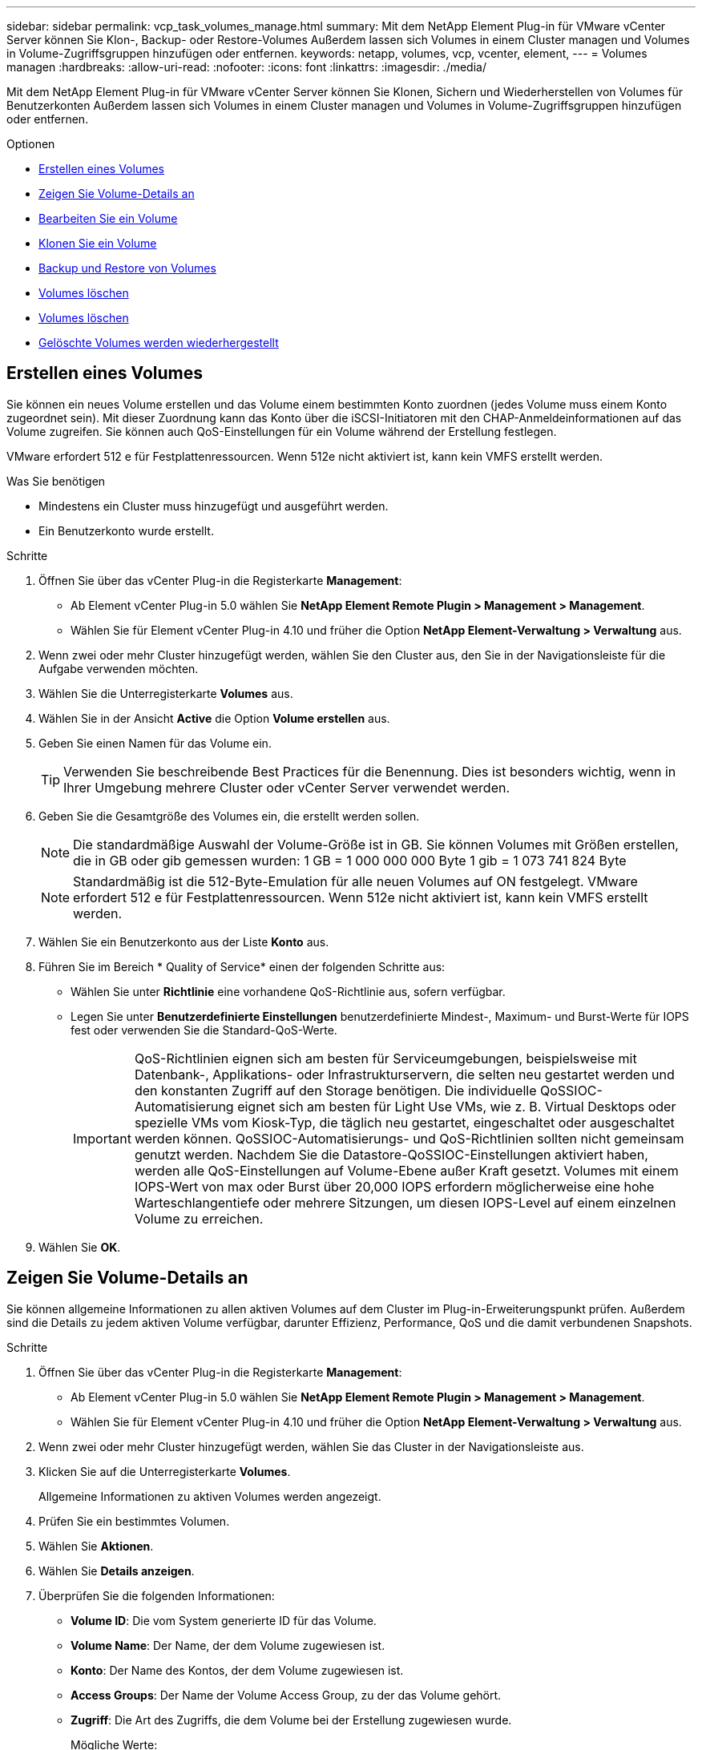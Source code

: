 ---
sidebar: sidebar 
permalink: vcp_task_volumes_manage.html 
summary: Mit dem NetApp Element Plug-in für VMware vCenter Server können Sie Klon-, Backup- oder Restore-Volumes Außerdem lassen sich Volumes in einem Cluster managen und Volumes in Volume-Zugriffsgruppen hinzufügen oder entfernen. 
keywords: netapp, volumes, vcp, vcenter, element, 
---
= Volumes managen
:hardbreaks:
:allow-uri-read: 
:nofooter: 
:icons: font
:linkattrs: 
:imagesdir: ./media/


[role="lead"]
Mit dem NetApp Element Plug-in für VMware vCenter Server können Sie Klonen, Sichern und Wiederherstellen von Volumes für Benutzerkonten Außerdem lassen sich Volumes in einem Cluster managen und Volumes in Volume-Zugriffsgruppen hinzufügen oder entfernen.

.Optionen
* <<Erstellen eines Volumes>>
* <<Zeigen Sie Volume-Details an>>
* <<Bearbeiten Sie ein Volume>>
* <<Klonen Sie ein Volume>>
* <<Backup und Restore von Volumes>>
* <<Volumes löschen>>
* <<Volumes löschen>>
* <<Gelöschte Volumes werden wiederhergestellt>>




== Erstellen eines Volumes

Sie können ein neues Volume erstellen und das Volume einem bestimmten Konto zuordnen (jedes Volume muss einem Konto zugeordnet sein). Mit dieser Zuordnung kann das Konto über die iSCSI-Initiatoren mit den CHAP-Anmeldeinformationen auf das Volume zugreifen. Sie können auch QoS-Einstellungen für ein Volume während der Erstellung festlegen.

VMware erfordert 512 e für Festplattenressourcen. Wenn 512e nicht aktiviert ist, kann kein VMFS erstellt werden.

.Was Sie benötigen
* Mindestens ein Cluster muss hinzugefügt und ausgeführt werden.
* Ein Benutzerkonto wurde erstellt.


.Schritte
. Öffnen Sie über das vCenter Plug-in die Registerkarte *Management*:
+
** Ab Element vCenter Plug-in 5.0 wählen Sie *NetApp Element Remote Plugin > Management > Management*.
** Wählen Sie für Element vCenter Plug-in 4.10 und früher die Option *NetApp Element-Verwaltung > Verwaltung* aus.


. Wenn zwei oder mehr Cluster hinzugefügt werden, wählen Sie den Cluster aus, den Sie in der Navigationsleiste für die Aufgabe verwenden möchten.
. Wählen Sie die Unterregisterkarte *Volumes* aus.
. Wählen Sie in der Ansicht *Active* die Option *Volume erstellen* aus.
. Geben Sie einen Namen für das Volume ein.
+

TIP: Verwenden Sie beschreibende Best Practices für die Benennung. Dies ist besonders wichtig, wenn in Ihrer Umgebung mehrere Cluster oder vCenter Server verwendet werden.

. Geben Sie die Gesamtgröße des Volumes ein, die erstellt werden sollen.
+

NOTE: Die standardmäßige Auswahl der Volume-Größe ist in GB. Sie können Volumes mit Größen erstellen, die in GB oder gib gemessen wurden: 1 GB = 1 000 000 000 Byte 1 gib = 1 073 741 824 Byte

+

NOTE: Standardmäßig ist die 512-Byte-Emulation für alle neuen Volumes auf ON festgelegt. VMware erfordert 512 e für Festplattenressourcen. Wenn 512e nicht aktiviert ist, kann kein VMFS erstellt werden.

. Wählen Sie ein Benutzerkonto aus der Liste *Konto* aus.
. Führen Sie im Bereich * Quality of Service* einen der folgenden Schritte aus:
+
** Wählen Sie unter *Richtlinie* eine vorhandene QoS-Richtlinie aus, sofern verfügbar.
** Legen Sie unter *Benutzerdefinierte Einstellungen* benutzerdefinierte Mindest-, Maximum- und Burst-Werte für IOPS fest oder verwenden Sie die Standard-QoS-Werte.
+

IMPORTANT: QoS-Richtlinien eignen sich am besten für Serviceumgebungen, beispielsweise mit Datenbank-, Applikations- oder Infrastrukturservern, die selten neu gestartet werden und den konstanten Zugriff auf den Storage benötigen. Die individuelle QoSSIOC-Automatisierung eignet sich am besten für Light Use VMs, wie z. B. Virtual Desktops oder spezielle VMs vom Kiosk-Typ, die täglich neu gestartet, eingeschaltet oder ausgeschaltet werden können. QoSSIOC-Automatisierungs- und QoS-Richtlinien sollten nicht gemeinsam genutzt werden. Nachdem Sie die Datastore-QoSSIOC-Einstellungen aktiviert haben, werden alle QoS-Einstellungen auf Volume-Ebene außer Kraft gesetzt. Volumes mit einem IOPS-Wert von max oder Burst über 20,000 IOPS erfordern möglicherweise eine hohe Warteschlangentiefe oder mehrere Sitzungen, um diesen IOPS-Level auf einem einzelnen Volume zu erreichen.



. Wählen Sie *OK*.




== Zeigen Sie Volume-Details an

Sie können allgemeine Informationen zu allen aktiven Volumes auf dem Cluster im Plug-in-Erweiterungspunkt prüfen. Außerdem sind die Details zu jedem aktiven Volume verfügbar, darunter Effizienz, Performance, QoS und die damit verbundenen Snapshots.

.Schritte
. Öffnen Sie über das vCenter Plug-in die Registerkarte *Management*:
+
** Ab Element vCenter Plug-in 5.0 wählen Sie *NetApp Element Remote Plugin > Management > Management*.
** Wählen Sie für Element vCenter Plug-in 4.10 und früher die Option *NetApp Element-Verwaltung > Verwaltung* aus.


. Wenn zwei oder mehr Cluster hinzugefügt werden, wählen Sie das Cluster in der Navigationsleiste aus.
. Klicken Sie auf die Unterregisterkarte *Volumes*.
+
Allgemeine Informationen zu aktiven Volumes werden angezeigt.

. Prüfen Sie ein bestimmtes Volumen.
. Wählen Sie *Aktionen*.
. Wählen Sie *Details anzeigen*.
. Überprüfen Sie die folgenden Informationen:
+
** *Volume ID*: Die vom System generierte ID für das Volume.
** *Volume Name*: Der Name, der dem Volume zugewiesen ist.
** *Konto*: Der Name des Kontos, der dem Volume zugewiesen ist.
** *Access Groups*: Der Name der Volume Access Group, zu der das Volume gehört.
** *Zugriff*: Die Art des Zugriffs, die dem Volume bei der Erstellung zugewiesen wurde.
+
Mögliche Werte:

+
*** `Read/Write`: Alle Lese- und Schreibvorgänge werden akzeptiert.
*** `Read Only`: Alle gelesenen Aktivitäten erlaubt; keine Schreibvorgänge erlaubt.
*** `Locked`: Nur Administratorzugriff ist erlaubt.
*** `ReplicationTarget`: Als Zielvolumen in einem replizierten Volume-Paar bestimmt.


** *Volumen gekoppelt*: Gibt an, ob das Volume Teil einer Volume-Kopplung ist oder nicht.
** *Größe (GB)*: Die Gesamtgröße in GB des Volumens.
** *Snapshots*: Die Anzahl der Snapshots, die für den Datenträger erstellt wurden.
** *QoS-Richtlinie*: Der Name der benutzerdefinierten QoS-Richtlinie.
** *512e*: Gibt an, ob 512e auf einem Volumen aktiviert ist. Der Wert kann entweder Ja oder Nein sein


. Prüfen Sie die Details für ein bestimmtes Volume, wie in den folgenden Abschnitten aufgelistet:
+
** <<Abschnitt „Allgemeine Details“>>
** <<Abschnitt „Effizienz“>>
** <<Abschnitt „Performance“>>
** <<Bereich „Quality of Service“>>
** <<Abschnitt „Snapshots“>>






=== Abschnitt „Allgemeine Details“

* *Name*: Der Name, der dem Volume zugewiesen ist.
* *Volume ID*: Die vom System generierte ID für das Volume.
* *IQN*: Der iSCSI-qualifizierte Name des Volumes.
* *Konto-ID*: Die eindeutige Konto-ID des zugehörigen Kontos.
* *Konto*: Der Name des Kontos, der dem Volume zugewiesen ist.
* *Access Groups*: Der Name der Volume Access Group, zu der das Volume gehört.
* *Größe*: Die Gesamtgröße in Bytes des Volumens.
* *Volumen gekoppelt*: Gibt an, ob das Volume Teil einer Volume-Kopplung ist oder nicht.
* *SCSI EUI Device ID*: Global Unique SCSI Device Identifier für das Volumen im 16-Byte-Format EUI-64.
* *SCSI NAA Device ID*: Die weltweit einzigartige SCSI Device Identifier für den Protokollendpunkt im NAA IEEE Registered Extended Format.




=== Abschnitt „Effizienz“

* *Kompression*: Die Kompressioneffizienz-Punktzahl für das Volumen.
* *Deduplizierung*: Die Deduplizierungseffizienz-Punktzahl für das Volume.
* *Thin Provisioning*: Die Thin Provisioning-Effizienzbewertung für das Volume.
* *Zuletzt aktualisiert*: Datum und Uhrzeit der letzten Effizienzbewertung.




=== Abschnitt „Performance“

* *Konto-ID*: Die eindeutige Konto-ID des zugehörigen Kontos.
* *Tatsächlicher IOPS*: Aktueller ist-IOPS für das Volume in den letzten 500 Millisekunden.
* *Async Delay*: Die Zeitdauer seit dem letzten Mal mit dem Remote Cluster synchronisiert wurde.
* *Durchschnittliche IOP-Größe*: Durchschnittliche Größe in Bytes der letzten I/O auf das Volumen in den letzten 500 Millisekunden.
* *Burst IOPS Size*: Die Gesamtzahl der IOP Credits, die dem Benutzer zur Verfügung stehen. Wenn Volumes max. IOPS nicht nutzen, werden Gutschriften angesammelt.
* *Client Warteschlangentiefe*: Die Anzahl der ausstehenden Lese- und Schreibvorgänge auf das Volume.
* *Zuletzt aktualisiert*: Datum und Uhrzeit der letzten Leistungsaktualisierung.
* *Latenz USec*: Die durchschnittliche Zeit, in Mikrosekunden, um den Betrieb auf das Volumen in den letzten 500 Millisekunden abzuschließen. Ein Wert von „0“ (Null) bedeutet, dass kein I/O für das Volume vorhanden ist.
* *Non-Zero Blocks*: Gesamtzahl von 4KiB Blöcken mit Daten nach Abschluss des letzten Garbage Collection Vorgangs.
* *Performance-Auslastung*: Der Prozentsatz der verbrauchten Cluster-IOPS. Beispielsweise würde ein 250.000 IOP-Cluster mit 100.000 IOPS einen Verbrauch von 40 % belegen.
* *Read Bytes*: Die insgesamt aus dem Volumen gelesenen Bytes seit der Erstellung des Volumens.
* *Lese-Latenz USec*: Die durchschnittliche Zeit, in Mikrosekunden, um Lesevorgänge auf das Volumen in den letzten 500 Millisekunden abzuschließen.
* *Leseoperationen*: Die gesamten Leseoperationen auf das Volumen seit der Erstellung des Volumens.
* *Thin Provisioning*: Die Thin Provisioning-Effizienzbewertung für das Volume.
* *Throttle*: Ein schwebender Wert zwischen 0 und 1, der repräsentiert, wie viel das System Clients unter ihre IOPS-Maxime drosselt, weil Daten, vorübergehende Fehler und Snapshots neu repliziert werden.
* *Gesamte Latenz USec*: Die Zeit, in Mikrosekunden, Lese- und Schreibvorgänge auf einem Volumen abzuschließen.
* *Nicht ausgerichtete Lesevorgänge*: Für 512e Volumen, die Anzahl der Leseoperationen, die sich nicht an der grenze des 4k-Sektors befanden. Eine hohe Anzahl von nicht ausgerichteten Lesevorgängen kann auf eine falsche Ausrichtung der Partition hindeuten.
* *Nicht ausgerichtete Schreibvorgänge*: Für 512e Volumen, die Anzahl der Schreibvorgänge, die sich nicht an einer grenze des 4k-Sektors befanden. Eine hohe Anzahl von nicht ausgerichteten Schreibvorgängen kann auf eine falsche Ausrichtung der Partition hindeuten.
* *Genutzte Kapazität*: Prozentsatz der genutzten Kapazität.
* *Volume ID*: Die vom System generierte ID für das Volume.
* *Vol Access Groups*: Die Volume Access Group IDs, die mit dem Volume verknüpft sind.
* *Volume Utiliage*: Ein Prozentwert, der beschreibt, wie viel der Client das Volume nutzt. Mögliche Werte:
+
** 0: Der Client verwendet das Volume nicht.
** 100: Der Kunde verwendet seine max
** >100: Der Kunde nutzt seinen Burst.


* *Write Bytes*: Die Summe der kumulativen Bytes, die seit der Erstellung des Volumes auf das Volumen geschrieben wurden.
* *Write-Latenz USec*: Die durchschnittliche Zeit in Mikrosekunden, um Schreibvorgänge auf ein Volumen in den letzten 500 Millisekunden abzuschließen.
* *Write Operations*: Die gesamten kumulativen Schreibvorgänge auf das Volumen seit der Erstellung des Volumes.
* *Zero Blocks*: Gesamtzahl der 4KiB-Blöcke ohne Daten nach Abschluss der letzten Runde der Müllentnahme.




=== Bereich „Quality of Service“

* *Richtlinie*: Der Name der dem Volume zugewiesenen QoS-Richtlinie.
* *I/O Größe*: Die Größe der IOPS in KB.
* *Minimum IOPS*: Die Mindestanzahl kontinuierlicher ein- und Ausgänge pro Sekunde (IOPS), die der Cluster für ein Volume bereitstellt. Die für ein Volume konfigurierten IOPS-Mindestwerte sind das garantierte Performance-Niveau für ein Volume. Die Performance sinkt nicht unter dieses Niveau.
* *Maximale IOPS*: Maximale Anzahl kontinuierlicher IOPS, die der Cluster einem Volume zur Verfügung stellt. Wenn Cluster-IOPS-Niveaus kritisch hoch sind, wird diese IOPS-Performance nicht überschritten.
* *Burst IOPS*: Die maximale Anzahl von IOPS in einem kurzen Burst Szenario erlaubt. Wenn ein Volume unter dem IOPS-Maximum ausgeführt wurde, werden Burst Credits gesammelt. Wenn Performance-Level sehr hoch sind und auf ein Maximum geschoben werden, sind kurze Anstiegen von IOPS auf dem Volume zulässig.
* *Max. Bandbreite*: Die maximale Bandbreite, die das System erlaubt, größere Blockgrößen zu verarbeiten.




=== Abschnitt „Snapshots“

* *Snapshot ID*: Vom System generierte ID für den Snapshot.
* *Snapshot Name*: Benutzerdefinierter Name für den Snapshot.
* *Erstellungsdatum*: Das Datum und die Uhrzeit, zu der der Snapshot erstellt wurde.
* *Ablaufdatum*: Tag und Uhrzeit der Snapshot wird gelöscht.
* *Größe*: Benutzerdefinierte Größe des Snapshots in GB.




== Bearbeiten Sie ein Volume

Volume-Attribute wie QoS-Werte, Volume-Größe und die Maßeinheit, in der Byte-Werte berechnet werden, können geändert werden. Sie können auch Zugriffsebenen ändern und welches Konto auf das Volume zugreifen kann. Außerdem haben Sie die Möglichkeit, den Kontozugriff für die Replizierungsnutzung zu ändern oder den Zugriff auf das Volume zu beschränken.

Wenn Sie persistente Volumes mit dem Management-Node verwenden, ändern Sie die Namen der persistenten Volumes nicht.

.Schritte
. Öffnen Sie über das vCenter Plug-in die Registerkarte *Management*:
+
** Ab Element vCenter Plug-in 5.0 wählen Sie *NetApp Element Remote Plugin > Management > Management*.
** Wählen Sie für Element vCenter Plug-in 4.10 und früher die Option *NetApp Element-Verwaltung > Verwaltung* aus.


. Wenn zwei oder mehr Cluster hinzugefügt werden, wählen Sie das Cluster in der Navigationsleiste aus.
. Klicken Sie auf die Unterregisterkarte *Volumes*.
. Prüfen Sie in der *Active*-Ansicht die Lautstärke.
. Wählen Sie *Aktionen*.
. Wählen Sie *Bearbeiten*.
. *Optional*: Geben Sie im Feld *Volume Size* eine andere Volume-Größe in GB oder gib ein.
+

NOTE: Sie können die Volume-Größe vergrößern, aber nicht verkleinern. Wenn Sie die Volume-Größe für die Replikation anpassen, sollten Sie zuerst die Größe des Volumes erhöhen, das als Replikationsziel zugewiesen wurde. Anschließend können Sie die Größe des Quellvolumens anpassen. Das Zielvolume kann größer oder gleich groß sein wie das Quellvolume, kann aber nicht kleiner sein.

. *Optional*: Wählen Sie ein anderes Benutzerkonto aus.
. *Optional*: Wählen Sie eine andere Zugriffsebene aus einer der folgenden Optionen:
+
** Lese-/Schreibzugriff
** Schreibgeschützt
** Gesperrt
** Replizierungsziel


. Führen Sie im Bereich * Quality of Service* einen der folgenden Schritte aus:
+
** Wählen Sie unter Policy eine vorhandene QoS-Richtlinie aus, falls verfügbar.
** Legen Sie unter „Benutzerdefinierte Einstellungen“ die minimalen, maximalen und Burst-Werte für IOPS fest oder verwenden Sie die Standard-QoS-Werte.
+

TIP: *Best Practice*: Wenn Sie IOPS-Werte ändern, verwenden Sie Inkrements in zehn oder Hunderten. Eingabewerte erfordern gültige ganze Zahlen. Konfigurieren Sie Volumes mit einem extrem hohen Burst-Wert. So kann das System gelegentlich sequenzielle Workloads mit großen Blöcken schneller verarbeiten und zugleich die anhaltenden IOPS für ein Volume einschränken.

+
[IMPORTANT]
====
QoS-Richtlinien eignen sich am besten für Serviceumgebungen, beispielsweise mit Datenbank-, Applikations- oder Infrastrukturservern, die selten neu gestartet werden und den konstanten Zugriff auf den Storage benötigen. Die individuelle QoSSIOC-Automatisierung eignet sich am besten für Light Use VMs, wie z. B. Virtual Desktops oder spezielle VMs vom Kiosk-Typ, die täglich neu gestartet, eingeschaltet oder ausgeschaltet werden können. QoSSIOC-Automatisierungs- und QoS-Richtlinien sollten nicht gemeinsam genutzt werden.

Nachdem Sie die Datastore-QoSSIOC-Einstellungen aktiviert haben, werden alle QoS-Einstellungen auf Volume-Ebene außer Kraft gesetzt.

Volumes mit einem IOPS-Wert von max oder Burst über 20,000 IOPS erfordern möglicherweise eine hohe Warteschlangentiefe oder mehrere Sitzungen, um diesen IOPS-Level auf einem einzelnen Volume zu erreichen.

====


. Wählen Sie *OK*.




== Klonen Sie ein Volume

Sie können einen Klon eines Volumes erstellen, um eine zeitpunktgenaue Kopie der Daten zu erstellen. Wenn Sie ein Volume klonen, erstellt das System einen Snapshot des Volume und erstellt dann eine Kopie der Daten, auf die der Snapshot verweist. Dies ist ein asynchroner Prozess und die erforderliche Zeit hängt von der Größe des zum Klonen benötigten Volumes und der aktuellen Cluster-Last ab.

.Was Sie benötigen
* Mindestens ein Cluster muss hinzugefügt und ausgeführt werden.
* Mindestens ein Volume muss erstellt werden.
* Mindestens ein Benutzerkonto muss erstellt werden.
* Der verfügbare nicht bereitgestellte Speicherplatz muss der Größe des Quell-Volume entsprechen oder größer sein.


.Über diese Aufgabe
Das Cluster unterstützt bis zu zwei aktuell laufende Klonanforderungen pro Volume und bis zu 8 aktive Volume-Klonvorgänge gleichzeitig. Anforderungen, die über diese Grenzen hinausgehen, werden zur späteren Verarbeitung in die Warteschlange gestellt.


NOTE: Geklonte Volumes übernehmen keine Zugriffsgruppenmitgliedschaft für Volumes vom Quell-Volume.

Betriebssysteme unterscheiden sich in der Behandlung geklonter Volumes. ESXi wird ein geklontes Volume als eine Volume-Kopie oder ein Snapshot Volume behandeln. Das Volume ist ein verfügbares Gerät zur Erstellung eines neuen Datastores. Weitere Informationen zum Mounten von Klon-Volumes und zum Handling von Snapshot-LUNs finden Sie in der VMware Dokumentation zu https://docs.vmware.com/en/VMware-vSphere/6.7/com.vmware.vsphere.storage.doc/GUID-EEFEB765-A41F-4B6D-917C-BB9ABB80FC80.html["Mounten einer VMFS-Datastore-Kopie"^] Und https://docs.vmware.com/en/VMware-vSphere/6.7/com.vmware.vsphere.storage.doc/GUID-EBAB0D5A-3C77-4A9B-9884-3D4AD69E28DC.html["Managen doppelter VMFS-Datenspeicher"^].

.Schritte
. Öffnen Sie über das vCenter Plug-in die Registerkarte *Management*:
+
** Ab Element vCenter Plug-in 5.0 wählen Sie *NetApp Element Remote Plugin > Management > Management*.
** Wählen Sie für Element vCenter Plug-in 4.10 und früher die Option *NetApp Element-Verwaltung > Verwaltung* aus.


. Wenn zwei oder mehr Cluster hinzugefügt werden, wählen Sie das Cluster in der Navigationsleiste aus.
. Prüfen Sie das Volume, das geklont werden soll.
. Wählen Sie *Aktionen*.
. Wählen Sie *Clone*.
. Geben Sie einen Volume-Namen für das neu geklonte Volume ein.
+

TIP: Verwenden Sie beschreibende Best Practices für die Benennung. Dies ist besonders wichtig, wenn in Ihrer Umgebung mehrere Cluster oder vCenter Server verwendet werden.

. Wählen Sie eine Größe in GB oder GIB für das geklonte Volume aus.
+
Die standardmäßige Auswahl der Volume-Größe ist in GB. Sie können Volumes mithilfe der Größe in GB oder gib erstellen:

+
** 1 GB = 1 000 000 000 Bytes
** 1 gib = 1 073 741 824 Byte
+
Wenn Sie die Volume-Größe eines Klons erhöhen, führt dies zu einem neuen Volume mit zusätzlichem freien Speicherplatz am Ende des Volumes. Je nachdem, wie Sie das Volume verwenden, müssen Sie möglicherweise Partitionen erweitern oder neue Partitionen im freien Speicherplatz erstellen, um es zu nutzen.



. Wählen Sie ein Konto aus, das dem neu geklonten Volume zugeordnet werden soll.
. Wählen Sie einen der folgenden Zugriffstypen für das neu geklonte Volume aus:
+
** Lese-/Schreibzugriff
** Schreibgeschützt
** Gesperrt


. Passen Sie bei Bedarf die 512e-Einstellungen an.
+

NOTE: Standardmäßig ist die 512-Byte-Emulation für alle neuen Volumes aktiviert. VMware erfordert 512 e für Festplattenressourcen. Wenn 512e nicht aktiviert ist, kann kein VMFS erstellt werden und Volume-Details sind grau hinterlegt.

. Wählen Sie *OK*.
+

NOTE: Der Zeitaufwand zum Abschluss eines Klonvorgangs wird von der Volume-Größe und der aktuellen Cluster-Last beeinflusst. Aktualisieren Sie die Seite, wenn das geklonte Volume nicht in der Liste der Volumes angezeigt wird.





== Backup und Restore von Volumes

Sie können das System so konfigurieren, dass der Inhalt eines Volumes gesichert und von einem Objektspeicher-Container, der sich außerhalb von NetApp Element Software-basiertem Storage befindet, wiederhergestellt wird.

Sie können auch ein Backup und Restore von Daten in und von Software-basierten Remote-Systemen von NetApp Element durchführen. Es können maximal zwei Backup- und Restore-Prozesse gleichzeitig auf einem Volume ausgeführt werden.



=== Backup von Volumes

Sie können ein Backup von NetApp Element Volumes auf Element Storage sowie in sekundären Objektspeichern mit Amazon S3 oder OpenStack Swift erstellen.



==== Volumes werden in einem Amazon S3-Objektspeicher gesichert

Sie können ein Backup von NetApp Element Volumes auf externen Objektspeichern erstellen, die mit Amazon S3 kompatibel sind.

. Öffnen Sie über das vCenter Plug-in die Registerkarte *Management*:
+
** Ab Element vCenter Plug-in 5.0 wählen Sie *NetApp Element Remote Plugin > Management > Management*.
** Wählen Sie für Element vCenter Plug-in 4.10 und früher die Option *NetApp Element-Verwaltung > Verwaltung* aus.


. Wenn zwei oder mehr Cluster hinzugefügt werden, wählen Sie das Cluster in der Navigationsleiste aus.
. Wählen Sie die Unterregisterkarte *Volumes* aus.
. Prüfen Sie in der *Active*-Ansicht die Lautstärke.
. Wählen Sie *Aktionen*.
. Wählen Sie * Sichern auf*.
. Wählen Sie unter *Sichern des Volumens auf* *Amazon S3* aus.
. Wählen Sie eine Option unter mit dem folgenden Datenformat aus:
+
** Nativ: Ein komprimiertes Format, das nur von NetApp Element Software-basierten Storage-Systemen lesbar ist.
** Unkomprimiert: Ein unkomprimiertes Format, das mit anderen Systemen kompatibel ist.


. Geben Sie im Feld *Hostname* einen Hostnamen ein, der für den Zugriff auf den Objektspeicher verwendet werden soll.
. Geben Sie im Feld *Zugriffsschlüssel-ID* eine Zugriffsschlüssel-ID für das Konto ein.
. Geben Sie im Feld *geheimer Zugriffsschlüssel* den geheimen Zugriffsschlüssel für das Konto ein.
. Geben Sie im Feld *Amazon S3 Bucket* den S3-Bucket ein, in dem die Sicherung gespeichert werden soll.
. *Optional*: Geben Sie im Feld *Präfix* ein Präfix für den Namen des Backup-Volumes ein.
. *Optional*: Geben Sie im Feld *Nametag* einen Namensschild ein, der an das Präfix angehängt werden soll.
. Wählen Sie *OK*.




==== Volumes werden in einem OpenStack Swift Objektspeicher gesichert

Sie können ein Backup von NetApp Element Volumes auf externen Objektspeichern erstellen, die mit OpenStack Swift kompatibel sind.

. Öffnen Sie über das vCenter Plug-in die Registerkarte *Management*:
+
** Ab Element vCenter Plug-in 5.0 wählen Sie *NetApp Element Remote Plugin > Management > Management*.
** Wählen Sie für Element vCenter Plug-in 4.10 und früher die Option *NetApp Element-Verwaltung > Verwaltung* aus.


. Wenn zwei oder mehr Cluster hinzugefügt werden, wählen Sie das Cluster in der Navigationsleiste aus.
. Wählen Sie die Unterregisterkarte *Volumes* aus.
. Prüfen Sie in der *Active*-Ansicht die Lautstärke.
. Wählen Sie *Aktionen*.
. Wählen Sie * Sichern auf*.
. Wählen Sie unter *Sichern des Volumens auf* *OpenStack Swift* aus.
. Wählen Sie eine Option unter mit dem folgenden Datenformat aus:
+
** Nativ: Ein komprimiertes Format, das nur von NetApp Element Software-basierten Storage-Systemen lesbar ist.
** Unkomprimiert: Ein unkomprimiertes Format, das mit anderen Systemen kompatibel ist.


. Geben Sie im Feld *URL* eine URL für den Zugriff auf den Objektspeicher ein.
. Geben Sie im Feld *Benutzername* einen Benutzernamen für das Konto ein.
. Geben Sie im Feld *Authentifizierungsschlüssel* den Authentifizierungsschlüssel für das Konto ein.
. Geben Sie im Feld *Container* den Container ein, in dem die Sicherung gespeichert werden soll.
. *Optional*: Geben Sie im Feld *Präfix* ein Präfix für den Namen des Backup-Volumes ein.
. *Optional*: Geben Sie im Feld *Nametag* einen Namensschild ein, der an das Präfix angehängt werden soll.
. Wählen Sie *OK*.




==== Backup eines Volumes in einem Cluster mit Element Software

Sie können Backups von Volumes in einem Cluster mit NetApp Element Software auf einem Remote-Element-Cluster erstellen.

Beim Backup oder Restore von einem Cluster auf ein anderes generiert das System einen Schlüssel, der als Authentifizierung zwischen den Clustern verwendet wird.

Mit diesem Massenvolumen-Schreibschlüssel kann sich das Quellcluster mit dem Ziel-Cluster authentifizieren und bietet beim Schreiben auf das Ziel-Volume Sicherheit. Im Rahmen des Backup- oder Wiederherstellungsprozesses müssen Sie vor dem Start des Vorgangs einen Schreibschlüssel für das Massenvolumen vom Zielvolume generieren.

Dies ist ein zweiteifiges Verfahren:

* (Ziel) Einrichten des Backup-Volumes
* (Quelle) Sichern eines Volumens


.Richten Sie das Backup-Volume ein
. Öffnen Sie vom vCenter und Cluster, in dem Sie das Volume-Backup platzieren möchten, die Registerkarte *Management*:
+
** Ab Element vCenter Plug-in 5.0 wählen Sie *NetApp Element Remote Plugin > Management > Management*.
** Wählen Sie für Element vCenter Plug-in 4.10 und früher die Option *NetApp Element-Verwaltung > Verwaltung* aus.


. Wenn zwei oder mehr Cluster hinzugefügt werden, wählen Sie das Cluster in der Navigationsleiste aus.
. Wählen Sie die Unterregisterkarte *Volumes* aus.
. Prüfen Sie in der *Active*-Ansicht die Lautstärke.
. Wählen Sie *Aktionen*.
. Wählen Sie *Wiederherstellen aus*.
. Wählen Sie unter *Wiederherstellen von* die Option *NetApp Element* aus.
. Wählen Sie eine Option unter mit dem folgenden Datenformat aus:
+
** Nativ: Ein komprimiertes Format, das nur von NetApp Element Software-basierten Storage-Systemen lesbar ist.
** Unkomprimiert: Ein unkomprimiertes Format, das mit anderen Systemen kompatibel ist.


. Klicken Sie auf *Schlüssel generieren*, um einen Massenvolumenschreibschlüssel für das Zielvolumen zu generieren.
. Kopieren Sie den Schreibschlüssel des Massenvolumes in die Zwischenablage, um sie auf spätere Schritte im Quellcluster anzuwenden.


.Sichern Sie ein Volume
. Öffnen Sie vom vCenter und Cluster, der das Quell-Volume enthält, das für das Backup verwendet werden soll, die Registerkarte *Management*:
+
** Ab Element vCenter Plug-in 5.0 wählen Sie *NetApp Element Remote Plugin > Management > Management*.
** Wählen Sie für Element vCenter Plug-in 4.10 und früher die Option *NetApp Element-Verwaltung > Verwaltung* aus.


. Wenn zwei oder mehr Cluster hinzugefügt werden, wählen Sie das Cluster in der Navigationsleiste aus.
. Wählen Sie die Unterregisterkarte *Volumes* aus.
. Prüfen Sie in der *Active*-Ansicht die Lautstärke.
. Wählen Sie *Aktionen*.
. Wählen Sie * Sichern auf*.
. Wählen Sie unter * Lautstärke sichern auf* *NetApp Element*.
. Wählen Sie dieselbe Option wie das Ziel-Cluster im folgenden Datenformat aus:
+
** Nativ: Ein komprimiertes Format, das nur von NetApp Element Software-basierten Storage-Systemen lesbar ist.
** Unkomprimiert: Ein unkomprimiertes Format, das mit anderen Systemen kompatibel ist.


. Geben Sie im Feld *Remote-Cluster MVIP* die virtuelle Management-IP-Adresse des Cluster des Ziel-Volumes ein.
. Geben Sie im Feld *Remote Cluster Benutzername* den Cluster Administrator-Benutzernamen für das Ziel-Cluster ein.
. Geben Sie im Feld *Remote Cluster User password* das Cluster Administrator-Passwort für das Ziel-Cluster ein.
. Fügen Sie im Feld *Bulk Volume Write Key* den Schlüssel ein, den Sie auf dem Ziel-Cluster generiert haben.
. Wählen Sie *OK*.




=== Wiederherstellung von Volumes

Wenn Sie ein Volume aus einem Backup in einem Objektspeicher wie OpenStack Swift oder Amazon S3 wiederherstellen, müssen Sie Manifest-Informationen aus dem ursprünglichen Backup-Prozess erhalten. Wenn Sie ein NetApp Element Volume wiederherstellen, das in einem NetApp Element-basierten Storage-System gesichert wurde, sind keine Manifest-Informationen erforderlich. Die erforderlichen Manifestinformationen für die Wiederherstellung von Swift und S3 finden Sie im Ereignisprotokoll auf der Registerkarte „Reporting“.



==== Wiederherstellung eines Volumes aus einem Backup auf einem Amazon S3-Objektspeicher

Sie können ein Volume mithilfe des Plug-ins aus einer Sicherung auf einem Amazon S3-Objektspeicher wiederherstellen.

. Öffnen Sie über das vCenter Plug-in die Registerkarte *Reporting*:
+
** Ab Element vCenter Plug-in 5.0 wählen Sie *NetApp Element Remote Plugin > Management > Reporting*.
** Wählen Sie für Element vCenter Plug-in 4.10 und früher die Option *NetApp Element-Verwaltung > Reporting* aus.


. Wenn zwei oder mehr Cluster hinzugefügt werden, wählen Sie das Cluster in der Navigationsleiste aus.
. Wählen Sie die Unterregisterkarte *Ereignisprotokoll* aus.
. Wählen Sie das Backup-Ereignis aus, das das Backup erstellt hat, das Sie wiederherstellen müssen.
. Wählen Sie *Details* für die Veranstaltung.
. Wählen Sie *Details Anzeigen*.
. Kopieren Sie die Manifestinformationen in die Zwischenablage.
. Wählen Sie *Management > Volumes*.
. Prüfen Sie in der *Active*-Ansicht die Lautstärke.
. Wählen Sie *Aktionen*.
. Wählen Sie *Wiederherstellen aus*.
. Wählen Sie unter *Wiederherstellen von* *Amazon S3* aus.
. Wählen Sie eine Option mit dem folgenden Datenformat aus:
+
** Nativ: Ein komprimiertes Format, das nur von NetApp Element Software-basierten Storage-Systemen lesbar ist.
** Unkomprimiert: Ein unkomprimiertes Format, das mit anderen Systemen kompatibel ist.


. Geben Sie im Feld *Hostname* einen Hostnamen ein, der für den Zugriff auf den Objektspeicher verwendet werden soll.
. Geben Sie im Feld *Zugriffsschlüssel-ID* eine Zugriffsschlüssel-ID für das Konto ein.
. Geben Sie im Feld *geheimer Zugriffsschlüssel* den geheimen Zugriffsschlüssel für das Konto ein.
. Geben Sie im Feld *Amazon S3 Bucket* den S3-Bucket ein, in dem das Backup gespeichert ist.
. Fügen Sie die Manifest-Informationen in das Feld * Manifestieren* ein.
. Wählen Sie *OK*.




==== Wiederherstellung eines Volumes aus dem Backup in einem OpenStack Swift Objektspeicher

Mit dem Plug-in können Sie ein Volume aus einem Backup auf einem OpenStack Swift Objektspeicher wiederherstellen.

. Öffnen Sie über das vCenter Plug-in die Registerkarte *Reporting*:
+
** Ab Element vCenter Plug-in 5.0 wählen Sie *NetApp Element Remote Plugin > Management > Reporting*.
** Wählen Sie für Element vCenter Plug-in 4.10 und früher die Option *NetApp Element-Verwaltung > Reporting* aus.


. Wenn zwei oder mehr Cluster hinzugefügt werden, wählen Sie das Cluster in der Navigationsleiste aus.
. Wählen Sie die Unterregisterkarte *Ereignisprotokoll* aus.
. Wählen Sie das Backup-Ereignis aus, das das Backup erstellt hat, das Sie wiederherstellen müssen.
. Wählen Sie *Details* für die Veranstaltung.
. Wählen Sie *Details Anzeigen*.
. Kopieren Sie die Manifestinformationen in die Zwischenablage.
. Wählen Sie *Management > Volumes*.
. Prüfen Sie in der *Active*-Ansicht die Lautstärke.
. Wählen Sie *Aktionen*.
. Wählen Sie *Wiederherstellen aus*.
. Wählen Sie unter *Restore from* *OpenStack Swift* aus.
. Wählen Sie eine Option mit dem folgenden Datenformat aus:
+
** Nativ: Ein komprimiertes Format, das nur von NetApp Element Software-basierten Storage-Systemen lesbar ist.
** Unkomprimiert: Ein komprimiertes Format, das mit anderen Systemen kompatibel ist.


. Geben Sie im Feld *URL* eine URL für den Zugriff auf den Objektspeicher ein.
. Geben Sie im Feld *Benutzername* einen Benutzernamen für das Konto ein.
. Geben Sie im Feld *Authentifizierungsschlüssel* den Authentifizierungsschlüssel für das Konto ein.
. Geben Sie im Feld *Container* den Namen des Containers ein, in dem das Backup gespeichert ist.
. Fügen Sie die Manifest-Informationen in das Feld * Manifestieren* ein.
. Wählen Sie *OK*.




==== Volume aus Backup in einem Cluster wiederherstellen, auf dem Element Software ausgeführt wird

Sie können ein Volume aus einer Sicherung in einem Cluster wiederherstellen, auf dem NetApp Element Software ausgeführt wird. Beim Backup oder Restore von einem Cluster auf ein anderes generiert das System einen Schlüssel, der als Authentifizierung zwischen den Clustern verwendet wird. Mit diesem Massenvolumen-Schreibschlüssel kann sich das Quellcluster mit dem Ziel-Cluster authentifizieren und bietet beim Schreiben auf das Ziel-Volume Sicherheit. Im Rahmen des Backup- oder Wiederherstellungsprozesses müssen Sie vor dem Start des Vorgangs einen Schreibschlüssel für das Massenvolumen vom Zielvolume generieren.

Dies ist ein zweiteifiges Verfahren:

* (Ziel-Cluster) Wählen Sie das Volume aus, das für die Wiederherstellung verwendet werden soll
* (Quellcluster) Wiederherstellen des Volumes


.Wählen Sie das Volume aus, das für die Wiederherstellung verwendet werden soll
. Öffnen Sie vom vCenter und Cluster, in dem Sie das Volume wiederherstellen möchten, die Registerkarte *Management*:
+
** Ab Element vCenter Plug-in 5.0 wählen Sie *NetApp Element Remote Plugin > Management > Management*.
** Wählen Sie für Element vCenter Plug-in 4.10 und früher die Option *NetApp Element-Verwaltung > Verwaltung* aus.


. Wenn zwei oder mehr Cluster hinzugefügt werden, wählen Sie das Cluster in der Navigationsleiste aus.
. Wählen Sie die Unterregisterkarte *Volumes* aus.
. Prüfen Sie in der *Active*-Ansicht die Lautstärke.
. Wählen Sie *Aktionen*.
. Wählen Sie *Wiederherstellen aus*.
. Wählen Sie unter *Wiederherstellen von* die Option *NetApp Element* aus.
. Wählen Sie eine Option unter mit dem folgenden Datenformat aus:
+
** Nativ: Ein komprimiertes Format, das nur von NetApp Element Software-basierten Storage-Systemen lesbar ist.
** Unkomprimiert: Ein unkomprimiertes Format, das mit anderen Systemen kompatibel ist.


. Klicken Sie auf *Schlüssel generieren*, um einen Massenvolumenschreibschlüssel für das Zielvolumen zu generieren.
. Kopieren Sie den Schreibschlüssel des Massenvolumes in die Zwischenablage, um sie auf spätere Schritte im Quellcluster anzuwenden.


.Stellen Sie das Volume wieder her
. Öffnen Sie vom vCenter und Cluster, das das Quell-Volume enthält, das für die Wiederherstellung verwendet werden soll, die Registerkarte *Management*:
+
** Ab Element vCenter Plug-in 5.0 wählen Sie *NetApp Element Remote Plugin > Management > Management*.
** Wählen Sie für Element vCenter Plug-in 4.10 und früher die Option *NetApp Element-Verwaltung > Verwaltung* aus.


. Wenn zwei oder mehr Cluster hinzugefügt werden, wählen Sie das Cluster in der Navigationsleiste aus.
. Wählen Sie die Unterregisterkarte *Volumes* aus.
. Prüfen Sie in der *Active*-Ansicht die Lautstärke.
. Wählen Sie *Aktionen*.
. Wählen Sie * Sichern auf*.
. Wählen Sie unter * Lautstärke sichern auf* *NetApp Element*.
. Wählen Sie die Option aus, die dem Backup entspricht, und wählen Sie das folgende Datenformat aus:
+
** Nativ: Ein komprimiertes Format, das nur von NetApp Element Software-basierten Storage-Systemen lesbar ist.
** Unkomprimiert: Ein unkomprimiertes Format, das mit anderen Systemen kompatibel ist.


. Geben Sie im Feld *Remote-Cluster MVIP* die virtuelle Management-IP-Adresse des Cluster des Ziel-Volumes ein.
. Geben Sie im Feld *Remote Cluster Benutzername* den Cluster Administrator-Benutzernamen für das Ziel-Cluster ein.
. Geben Sie im Feld *Remote Cluster User password* das Cluster Administrator-Passwort für das Ziel-Cluster ein.
. Fügen Sie im Feld *Bulk Volume Write Key* den Schlüssel ein, den Sie auf dem Ziel-Cluster generiert haben.
. Wählen Sie *OK*.




== Volumes löschen

Mit dem Plug-in-Erweiterungspunkt können Sie ein oder mehrere Volumes aus einem NetApp Element Cluster löschen.

Ein gelöschtes Volume wird nicht sofort vom System gelöscht. Ein gelöschtes Volume kann etwa acht Stunden lang wiederhergestellt werden.

Sie können ein Volume wiederherstellen, bevor das System es löscht oder das Volume manuell aus der gelöschten Ansicht in *Management* > *Volumes* löschen. Wenn Sie ein Volume wiederherstellen, wird es wieder online geschaltet und iSCSI-Verbindungen werden wiederhergestellt.


IMPORTANT: Persistente Volumes, die mit Managementservices verbunden sind, werden bei der Installation oder bei einem Upgrade einem neuen Konto erstellt und zugewiesen. Wenn Sie persistente Volumes verwenden, ändern oder löschen Sie die Volumes oder ihr zugehörigem Konto nicht.


IMPORTANT: Wenn ein Volume, das zur Erstellung eines Snapshots verwendet wird, gelöscht wird, werden die zugehörigen Snapshots in der Ansicht „Inaktiv“ auf der Seite „Schutz“ > „Snapshots“ aufgeführt. Wenn die gelöschten Quell-Volumes gelöscht werden, werden die Snapshots in der Ansicht Inaktiv ebenfalls aus dem System entfernt.

.Schritte
. Öffnen Sie über das vCenter Plug-in die Registerkarte *Management*:
+
** Ab Element vCenter Plug-in 5.0 wählen Sie *NetApp Element Remote Plugin > Management > Management*.
** Wählen Sie für Element vCenter Plug-in 4.10 und früher die Option *NetApp Element-Verwaltung > Verwaltung* aus.


. Wenn zwei oder mehr Cluster hinzugefügt werden, wählen Sie das Cluster in der Navigationsleiste aus.
. Wählen Sie die Unterregisterkarte *Volumes* aus.
. Ein oder mehrere Volumes löschen:
+
.. Überprüfen Sie in der *Active*-Ansicht das zu löschende Volume.
.. Wählen Sie *Aktionen*.
.. Wählen Sie *Löschen*.
+

NOTE: Das Plug-in lässt nicht zu, dass ein Volume mit einem Datenspeicher gelöscht werden kann.



. Bestätigen Sie die Aktion.
+
Das Volume wechselt von der Ansicht „aktiv“ zur Ansicht „gelöscht“ auf der Seite „Volumes“.





== Volumes löschen

Sie können Volumes manuell löschen, nachdem Sie sie gelöscht haben.

Das System löscht gelöschte Volumes automatisch acht Stunden nach dem Löschen. Wenn Sie jedoch ein Volumen vor der geplanten Spülzeit löschen möchten, können Sie mit den folgenden Schritten eine manuelle Löschung durchführen.


IMPORTANT: Wenn ein Volume bereinigt wird, wird es sofort und dauerhaft aus dem System entfernt. Alle Daten auf dem Volume gehen verloren.

.Schritte
. Öffnen Sie über das vCenter Plug-in die Registerkarte *Management*:
+
** Ab Element vCenter Plug-in 5.0 wählen Sie *NetApp Element Remote Plugin > Management > Management*.
** Wählen Sie für Element vCenter Plug-in 4.10 und früher die Option *NetApp Element-Verwaltung > Verwaltung* aus.


. Wenn zwei oder mehr Cluster hinzugefügt werden, wählen Sie das Cluster in der Navigationsleiste aus.
. Wählen Sie die Unterregisterkarte *Volumes* aus.
. Wählen Sie den Ansichtsfilter aus und wählen Sie in der Liste *gelöscht* aus.
. Wählen Sie ein oder mehrere Volumes aus, die gelöscht werden sollen.
. Wählen Sie *Löschen*.
. Bestätigen Sie die Aktion.




== Gelöschte Volumes werden wiederhergestellt

Sie können ein Volume im NetApp Element-System wiederherstellen, wenn es gelöscht, aber noch nicht gelöscht wurde.

Etwa acht Stunden nach dem Löschen löscht das System ein Volume automatisch. Wenn das System das Volume gelöscht hat, können Sie es nicht wiederherstellen.


NOTE: Wenn ein Volume gelöscht und dann wiederhergestellt wird, erkennt ESXi das wiederhergestellte Volume nicht (und gegebenenfalls Datastore). Entfernen Sie das statische Ziel aus dem ESXi iSCSI-Adapter, und scannen Sie den Adapter erneut.

.Schritte
. Öffnen Sie über das vCenter Plug-in die Registerkarte *Management*:
+
** Ab Element vCenter Plug-in 5.0 wählen Sie *NetApp Element Remote Plugin > Management > Management*.
** Wählen Sie für Element vCenter Plug-in 4.10 und früher die Option *NetApp Element-Verwaltung > Verwaltung* aus.


. Wenn zwei oder mehr Cluster hinzugefügt werden, wählen Sie das Cluster in der Navigationsleiste aus.
. Wählen Sie die Unterregisterkarte *Volumes* aus.
. Wählen Sie den Ansichtsfilter aus und wählen Sie in der Liste *gelöscht* aus.
. Wählen Sie ein oder mehrere Volumes aus, die wiederhergestellt werden sollen.
. Wählen Sie *Wiederherstellen*.
. Wählen Sie den Ansichtsfilter aus, und wählen Sie in der Liste *Active* aus.
. Vergewissern Sie sich, dass das Volume oder die Volumes und alle Verbindungen wiederhergestellt sind.




== Weitere Informationen

* https://docs.netapp.com/us-en/hci/index.html["NetApp HCI-Dokumentation"^]
* https://www.netapp.com/data-storage/solidfire/documentation["Seite „SolidFire und Element Ressourcen“"^]

